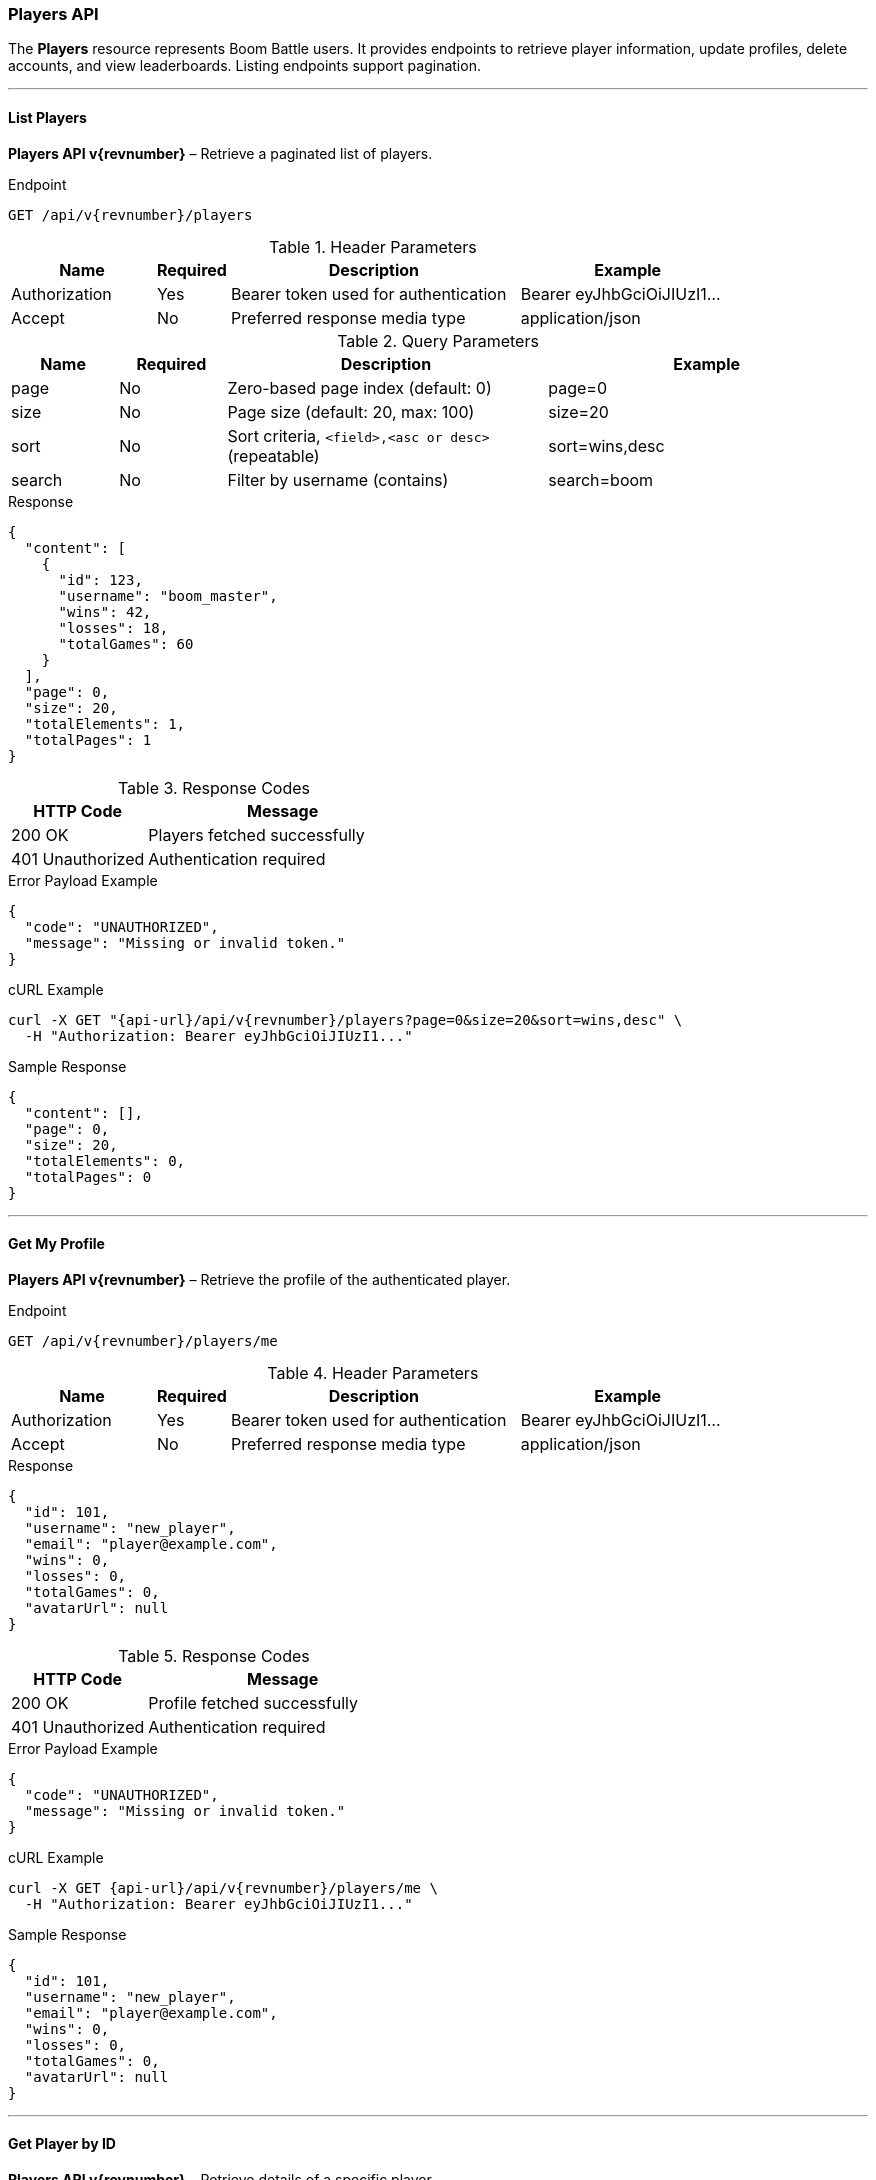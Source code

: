 === Players API

The *Players* resource represents Boom Battle users.
It provides endpoints to retrieve player information, update profiles,
delete accounts, and view leaderboards. Listing endpoints support pagination.

'''

==== List Players

*Players API v{revnumber}* – Retrieve a paginated list of players.

.Endpoint
[source,http,subs="attributes"]
----
GET /api/v{revnumber}/players
----

.Header Parameters
[options="header",cols="2,1,4,3"]
|===
|Name |Required |Description |Example
|Authorization |Yes |Bearer token used for authentication |Bearer eyJhbGciOiJIUzI1...
|Accept |No |Preferred response media type |application/json
|===

.Query Parameters
[options="header",cols="1,1,3,3"]
|===
|Name |Required |Description |Example
|page |No |Zero-based page index (default: 0) |page=0
|size |No |Page size (default: 20, max: 100) |size=20
|sort |No |Sort criteria, `<field>,<asc or desc>` (repeatable) |sort=wins,desc
|search |No |Filter by username (contains) |search=boom
|===

.Response
[source,json]
----
{
  "content": [
    {
      "id": 123,
      "username": "boom_master",
      "wins": 42,
      "losses": 18,
      "totalGames": 60
    }
  ],
  "page": 0,
  "size": 20,
  "totalElements": 1,
  "totalPages": 1
}
----

.Response Codes
[options="header",cols="1,2"]
|===
|HTTP Code |Message
|200 OK |Players fetched successfully
|401 Unauthorized |Authentication required
|===

.Error Payload Example
[source, json]
----
{
  "code": "UNAUTHORIZED",
  "message": "Missing or invalid token."
}
----

.cURL Example
[source,bash,subs="attributes"]
----
curl -X GET "{api-url}/api/v{revnumber}/players?page=0&size=20&sort=wins,desc" \
  -H "Authorization: Bearer eyJhbGciOiJIUzI1..."
----

.Sample Response
[source, json]
----
{
  "content": [],
  "page": 0,
  "size": 20,
  "totalElements": 0,
  "totalPages": 0
}
----

'''

==== Get My Profile

*Players API v{revnumber}* – Retrieve the profile of the authenticated player.

.Endpoint
[source,http,subs="attributes"]
----
GET /api/v{revnumber}/players/me
----

.Header Parameters
[options="header",cols="2,1,4,3"]
|===
|Name |Required |Description |Example
|Authorization |Yes |Bearer token used for authentication |Bearer eyJhbGciOiJIUzI1...
|Accept |No |Preferred response media type |application/json
|===

.Response
[source,json]
----
{
  "id": 101,
  "username": "new_player",
  "email": "player@example.com",
  "wins": 0,
  "losses": 0,
  "totalGames": 0,
  "avatarUrl": null
}
----

.Response Codes
[options="header",cols="1,2"]
|===
|HTTP Code |Message
|200 OK |Profile fetched successfully
|401 Unauthorized |Authentication required
|===

.Error Payload Example
[source, json]
----
{
  "code": "UNAUTHORIZED",
  "message": "Missing or invalid token."
}
----

.cURL Example
[source,bash,subs="attributes"]
----
curl -X GET {api-url}/api/v{revnumber}/players/me \
  -H "Authorization: Bearer eyJhbGciOiJIUzI1..."
----

.Sample Response
[source, json]
----
{
  "id": 101,
  "username": "new_player",
  "email": "player@example.com",
  "wins": 0,
  "losses": 0,
  "totalGames": 0,
  "avatarUrl": null
}
----

'''

==== Get Player by ID

*Players API v{revnumber}* – Retrieve details of a specific player.

.Endpoint
[source,http,subs="attributes"]
----
GET /api/v{revnumber}/players/{id}
----

.Header Parameters
[options="header",cols="2,1,4,3"]
|===
|Name |Required |Description |Example
|Authorization |Yes |Bearer token used for authentication |Bearer eyJhbGciOiJIUzI1...
|Accept |No |Preferred response media type |application/json
|===

.Response
[source,json]
----
{
  "id": 123,
  "username": "boom_master",
  "wins": 42,
  "losses": 18,
  "totalGames": 60,
  "avatarUrl": "https://cdn.example.com/a.png"
}
----

.Response Codes
[options="header",cols="1,2"]
|===
|HTTP Code |Message
|200 OK |Player fetched successfully
|401 Unauthorized |Authentication required
|404 Not Found |Player not found
|===

.Error Payload Example
[source, json]
----
{
  "code": "PLAYER_NOT_FOUND",
  "message": "The player with the specified ID does not exist."
}
----

.cURL Example
[source,bash,subs="attributes"]
----
curl -X GET {api-url}/api/v{revnumber}/players/123 \
  -H "Authorization: Bearer eyJhbGciOiJIUzI1..."
----

.Sample Response
[source, json]
----
{
  "id": 123,
  "username": "boom_master",
  "wins": 42,
  "losses": 18,
  "totalGames": 60,
  "avatarUrl": "https://cdn.example.com/a.png"
}
----

'''

==== Update Player

*Players API v{revnumber}* – Update profile information for a player.

.Endpoint
[source,http,subs="attributes"]
----
PUT /api/v{revnumber}/players/{id}
----

.Header Parameters
[options="header",cols="2,1,4,3"]
|===
|Name |Required |Description |Example
|Authorization |Yes |Bearer token used for authentication |Bearer eyJhbGciOiJIUzI1...
|Content-Type |Yes |Defines the media type of the request body |application/json
|===

.Request
[source, json]
----
{
  "username": "pro_battler",
  "email": "new_email@example.com",
  "avatarUrl": "https://cdn.example.com/new.png"
}
----

.Response
[source, json]
----
{
  "id": 123,
  "username": "pro_battler",
  "email": "new_email@example.com",
  "wins": 42,
  "losses": 18,
  "totalGames": 60,
  "avatarUrl": "https://cdn.example.com/new.png"
}
----

.Response Codes
[options="header",cols="1,2"]
|===
|HTTP Code |Message
|200 OK |Player updated successfully
|400 Bad Request |Invalid input
|401 Unauthorized |Authentication required
|403 Forbidden |Not allowed to update this player
|404 Not Found |Player not found
|===

.Error Payload Example
[source, json]
----
{
  "code": "FORBIDDEN",
  "message": "You are not allowed to update this player."
}
----

.cURL Example
[source,bash,subs="attributes"]
----
curl -X PUT {api-url}/api/v{revnumber}/players/123 \
  -H "Authorization: Bearer eyJhbGciOiJIUzI1..." \
  -H "Content-Type: application/json" \
  -d '{
        "username": "pro_battler",
        "email": "new_email@example.com",
        "avatarUrl": "https://cdn.example.com/new.png"
      }'
----

.Sample Response
[source, json]
----
{
  "id": 123,
  "username": "pro_battler",
  "email": "new_email@example.com",
  "wins": 42,
  "losses": 18,
  "totalGames": 60,
  "avatarUrl": "https://cdn.example.com/new.png"
}
----

'''

==== Delete Player

*Players API v{revnumber}* – Delete a player account.

.Endpoint
[source,http,subs="attributes"]
----
DELETE /api/v{revnumber}/players/{id}
----

.Header Parameters
[options="header",cols="2,1,4,3"]
|===
|Name |Required |Description |Example
|Authorization |Yes |Bearer token used for authentication |Bearer eyJhbGciOiJIUzI1...
|===

.Response
[source, json]
----
{
  "message": "Player deleted successfully"
}
----

.Response Codes
[options="header",cols="1,2"]
|===
|HTTP Code |Message
|204 No Content |Player deleted successfully
|401 Unauthorized |Authentication required
|403 Forbidden |Not allowed to delete this player
|404 Not Found |Player not found
|===

.Error Payload Example
[source, json]
----
{
  "code": "FORBIDDEN",
  "message": "You are not allowed to delete this player."
}
----

.cURL Example
[source,bash,subs="attributes"]
----
curl -X DELETE {api-url}/api/v{revnumber}/players/123 \
  -H "Authorization: Bearer eyJhbGciOiJIUzI1..."
----

.Sample Response
[source, json]
----
{
  "message": "Player deleted successfully"
}
----

'''

==== Leaderboard

*Players API v{revnumber}* – Retrieve the public leaderboard (top players).

.Endpoint
[source,http,subs="attributes"]
----
GET /api/v{revnumber}/players/leaderboard
----

.Header Parameters
[options="header",cols="2,1,4,3"]
|===
|Name |Required |Description |Example
|Authorization |No |Bearer token (optional if public) |Bearer eyJhbGciOiJIUzI1...
|Accept |No |Preferred response media type |application/json
|===

.Query Parameters
[options="header",cols="1,1,3,3"]
|===
|Name |Required |Description |Example
|limit |No |Number of top players to return (default: 10, max: 100) |limit=20
|offset |No |Offset for pagination (default: 0) |offset=0
|===

.Response
[source, json]
----
{
  "players": [
    { "id": 1, "username": "legend_1", "wins": 250, "totalGames": 400 },
    { "id": 2, "username": "legend_2", "wins": 230, "totalGames": 390 }
  ],
  "limit": 10,
  "offset": 0
}
----

.Response Codes
[options="header",cols="1,2"]
|===
|HTTP Code |Message
|200 OK |Leaderboard fetched successfully
|===

.Error Payload Example
[source, json]
----
{
  "code": "INVALID_PARAM",
  "message": "The provided limit is out of range."
}
----

.cURL Example
[source,bash,subs="attributes"]
----
curl -X GET "{api-url}/api/v{revnumber}/players/leaderboard?limit=10&offset=0"
----

.Sample Response
[source, json]
----
{
  "players": [],
  "limit": 10,
  "offset": 0
}
----
